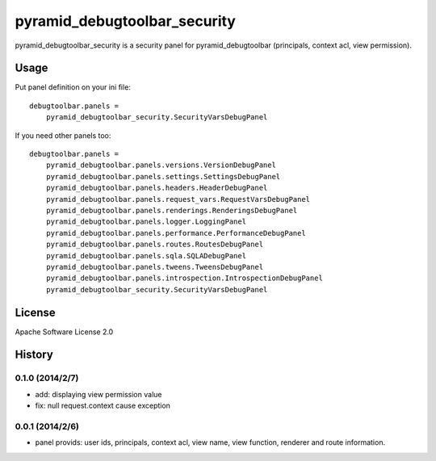 =============================
pyramid_debugtoolbar_security
=============================

pyramid_debugtoolbar_security is a security panel for pyramid_debugtoolbar
(principals, context acl, view permission).


Usage
=====

Put panel definition on your ini file::

   debugtoolbar.panels =
       pyramid_debugtoolbar_security.SecurityVarsDebugPanel

If you need other panels too::

   debugtoolbar.panels =
       pyramid_debugtoolbar.panels.versions.VersionDebugPanel
       pyramid_debugtoolbar.panels.settings.SettingsDebugPanel
       pyramid_debugtoolbar.panels.headers.HeaderDebugPanel
       pyramid_debugtoolbar.panels.request_vars.RequestVarsDebugPanel
       pyramid_debugtoolbar.panels.renderings.RenderingsDebugPanel
       pyramid_debugtoolbar.panels.logger.LoggingPanel
       pyramid_debugtoolbar.panels.performance.PerformanceDebugPanel
       pyramid_debugtoolbar.panels.routes.RoutesDebugPanel
       pyramid_debugtoolbar.panels.sqla.SQLADebugPanel
       pyramid_debugtoolbar.panels.tweens.TweensDebugPanel
       pyramid_debugtoolbar.panels.introspection.IntrospectionDebugPanel
       pyramid_debugtoolbar_security.SecurityVarsDebugPanel

License
=======

Apache Software License 2.0


History
=======

0.1.0 (2014/2/7)
------------------

* add: displaying view permission value
* fix: null request.context cause exception

0.0.1 (2014/2/6)
------------------

* panel provids: user ids, principals, context acl, view name, view function, renderer and route information.

